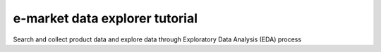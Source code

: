 e-market data explorer tutorial
=======================================

Search and collect product data and explore
data through Exploratory Data Analysis (EDA) process